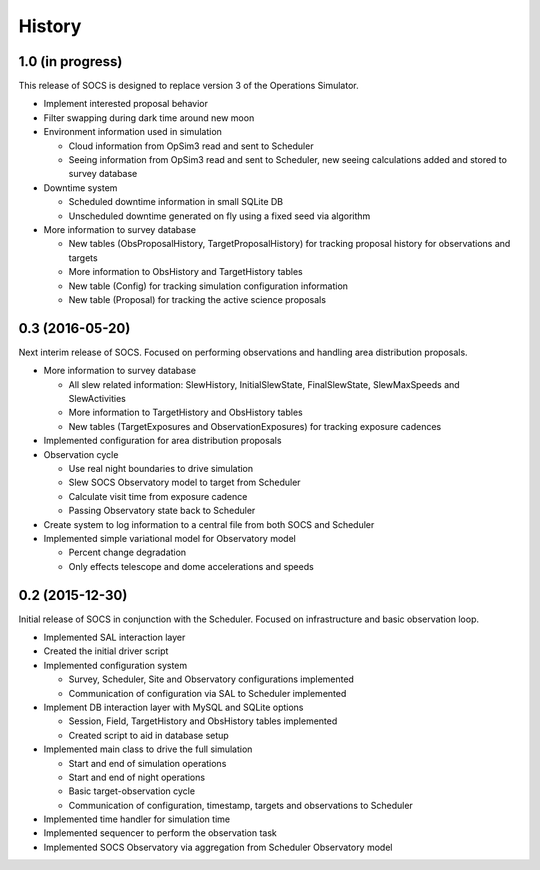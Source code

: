 .. :changelog:

History
-------

1.0 (in progress)
~~~~~~~~~~~~~~~~~

This release of SOCS is designed to replace version 3 of the Operations Simulator.

* Implement interested proposal behavior

* Filter swapping during dark time around new moon

* Environment information used in simulation

  * Cloud information from OpSim3 read and sent to Scheduler
  * Seeing information from OpSim3 read and sent to Scheduler, new seeing calculations added and stored to survey database

* Downtime system

  * Scheduled downtime information in small SQLite DB
  * Unscheduled downtime generated on fly using a fixed seed via algorithm

* More information to survey database

  * New tables (ObsProposalHistory, TargetProposalHistory) for tracking proposal history for observations and targets
  * More information to ObsHistory and TargetHistory tables
  * New table (Config) for tracking simulation configuration information
  * New table (Proposal) for tracking the active science proposals

0.3 (2016-05-20)
~~~~~~~~~~~~~~~~

Next interim release of SOCS. Focused on performing observations and handling area 
distribution proposals.

* More information to survey database

  * All slew related information: SlewHistory, InitialSlewState, FinalSlewState, SlewMaxSpeeds and SlewActivities
  * More information to TargetHistory and ObsHistory tables
  * New tables (TargetExposures and ObservationExposures) for tracking exposure cadences

* Implemented configuration for area distribution proposals

* Observation cycle

  * Use real night boundaries to drive simulation
  * Slew SOCS Observatory model to target from Scheduler
  * Calculate visit time from exposure cadence
  * Passing Observatory state back to Scheduler

* Create system to log information to a central file from both SOCS and Scheduler

* Implemented simple variational model for Observatory model

  * Percent change degradation
  * Only effects telescope and dome accelerations and speeds

0.2 (2015-12-30)
~~~~~~~~~~~~~~~~

Initial release of SOCS in conjunction with the Scheduler.  Focused on infrastructure and basic observation loop.

* Implemented SAL interaction layer

* Created the initial driver script

* Implemented configuration system
  
  * Survey, Scheduler, Site and Observatory configurations implemented
  * Communication of configuration via SAL to Scheduler implemented

* Implement DB interaction layer with MySQL and SQLite options

  * Session, Field, TargetHistory and ObsHistory tables implemented
  * Created script to aid in database setup

* Implemented main class to drive the full simulation

  * Start and end of simulation operations
  * Start and end of night operations
  * Basic target-observation cycle
  * Communication of configuration, timestamp, targets and observations to Scheduler

* Implemented time handler for simulation time

* Implemented sequencer to perform the observation task

* Implemented SOCS Observatory via aggregation from Scheduler Observatory model